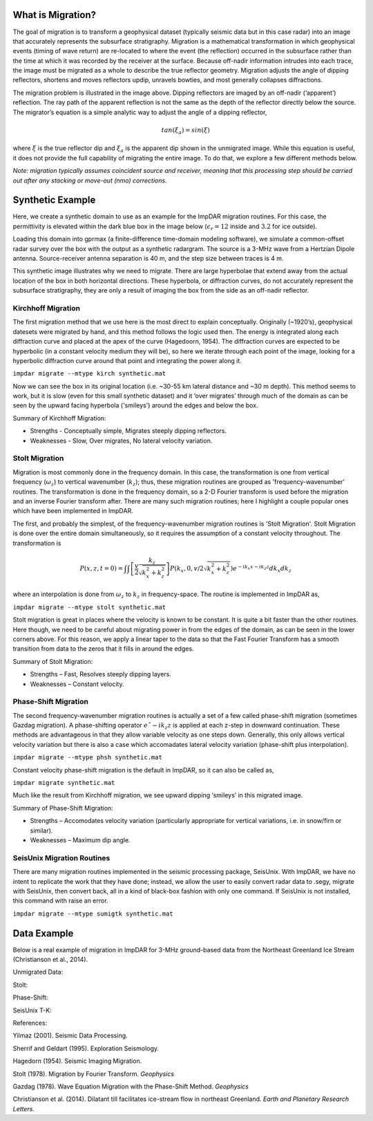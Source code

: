 What is Migration?
===================

The goal of migration is to transform a geophysical dataset (typically seismic data but in this case radar) into an image that accurately represents the subsurface stratigraphy. Migration is a mathematical transformation in which geophysical events (timing of wave return) are re-located to where the event (the reflection) occurred in the subsurface rather than the time at which it was recorded by the receiver at the surface. Because off-nadir information intrudes into each trace, the image must be migrated as a whole to describe the true reflector geometry. Migration adjusts the angle of dipping reflectors, shortens and moves reflectors updip, unravels bowties, and most generally collapses diffractions. 

.. image:: ./migration_figures/migration_cartoon.png

The migration problem is illustrated in the image above. Dipping reflectors are imaged by an off-nadir (‘apparent’) reflection. The ray path of the apparent reflection is not the same as the depth of the reflector directly below the source. The migrator’s equation is a simple analytic way to adjust the angle of a dipping reflector,

.. math:: 
    tan(\xi_a) = sin(\xi)

where :math:`\xi` is the true reflector dip and :math:`\xi_a` is the apparent dip shown in the unmigrated image. While this equation is useful, it does not provide the full capability of migrating the entire image. To do that, we explore a few different methods below. 

*Note: migration typically assumes coincident source and receiver, meaning that this processing step should be carried out after any stacking or move-out (nmo) corrections.*

Synthetic Example
===================

Here, we create a synthetic domain to use as an example for the ImpDAR migration routines. For this case, the permittivity is elevated within the dark blue box in the image below (:math:`\epsilon_r=12` inside and :math:`3.2` for ice outside). 

.. image:: ./migration_figures/permittivity_box.png

Loading this domain into gprmax (a finite-difference time-domain modeling software), we simulate a common-offset radar survey over the box with the output as a synthetic radargram. The source is a 3-MHz wave from a Hertzian Dipole antenna. Source-receiver antenna separation is 40 m, and the step size between traces is 4 m. 

.. image:: ./migration_figures/synthetic.png

This synthetic image illustrates why we need to migrate. There are large hyperbolae that extend away from the actual location of the box in both horizontal directions. These hyperbola, or diffraction curves, do not accurately represent the subsurface stratigraphy, they are only a result of imaging the box from the side as an off-nadir reflector. 

Kirchhoff Migration
--------------------

The first migration method that we use here is the most direct to explain conceptually. Originally (~1920’s), geophysical datesets were migrated by hand, and this method follows the logic used then. The energy is integrated along each diffraction curve and placed at the apex of the curve (Hagedoorn, 1954). The diffraction curves are expected to be hyperbolic (in a constant velocity medium they will be), so here we iterate through each point of the image, looking for a hyperbolic diffraction curve around that point and integrating the power along it.

``impdar migrate --mtype kirch synthetic.mat``

.. image:: ./migration_figures/synthetic_migrated_kirch.png

Now we can see the box in its original location (i.e. ~30-55 km lateral distance and ~30 m depth). This method seems to work, but it is slow (even for this small synthetic dataset) and it ‘over migrates’ through much of the domain as can be seen by the upward facing hyperbola ('smileys') around the edges and below the box.

Summary of Kirchhoff Migration: 

• Strengths - Conceptually simple, Migrates steeply dipping reflectors.

• Weaknesses - Slow, Over migrates, No lateral velocity variation.

Stolt Migration
--------------------

Migration is most commonly done in the frequency domain. In this case, the transformation is one from vertical frequency (:math:`\omega_z`) to vertical wavenumber (:math:`k_z`); thus, these migration routines are grouped as 'frequency-wavenumber' routines. The transformation is done in the frequency domain, so a 2-D Fourier transform is used before the migration and an inverse Fourier transform after. There are many such migration routines; here I highlight a couple popular ones which have been implemented in ImpDAR.

The first, and probably the simplest, of the frequency-wavenumber migration routines is 'Stolt Migration'. Stolt Migration is done over the entire domain simultaneously, so it requires the assumption of a constant velocity throughout. The transformation is

.. math::
    P(x, z, t = 0) = \int \int \left [ \frac{v}{2} \frac{k_z}{\sqrt{k_x^2+k_z^2}} \right ] P \left ( k_x, 0, v \slash 2 \sqrt{k_x^2 + k_z^2} \right ) e^{−ik_x x−ik_z z} dk_x dk_z

where an interpolation is done from :math:`\omega_z` to :math:`k_z` in frequency-space. The routine is implemented in ImpDAR as,

``impdar migrate --mtype stolt synthetic.mat``

.. image:: ./migration_figures/synthetic_migrated_stolt.png

Stolt migration is great in places where the velocity is known to be constant. It is quite a bit faster than the other routines. Here though, we need to be careful about migrating power in from the edges of the domain, as can be seen in the lower corners above. For this reason, we apply a linear taper to the data so that the Fast Fourier Transform has a smooth transition from data to the zeros that it fills in around the edges.

Summary of Stolt Migration:

• Strengths – Fast, Resolves steeply dipping layers.

• Weaknesses – Constant velocity.

Phase-Shift Migration
-----------------------

The second frequency-wavenumber migration routines is actually a set of a few called phase-shift migration (sometimes Gazdag migration). A phase-shifting operator :math:`eˆ{-ik_z z}` is applied at each z-step in downward continuation. These methods are advantageous in that they allow variable velocity as one steps down. Generally, this only allows vertical velocity variation but there is also a case which accomadates lateral velocity variation (phase-shift plus interpolation).

``impdar migrate --mtype phsh synthetic.mat``

Constant velocity phase-shift migration is the default in ImpDAR, so it can also be called as,

``impdar migrate synthetic.mat``

.. image:: ./migration_figures/synthetic_migrated_phsh.png

Much like the result from Kirchhoff migration, we see upward dipping ‘smileys’ in this migrated image.

Summary of Phase-Shift Migration:

• Strengths – Accomodates velocity variation (particularly appropriate for vertical variations, i.e. in snow/firn or similar).

• Weaknesses – Maximum dip angle.

SeisUnix Migration Routines
----------------------------

There are many migration routines implemented in the seismic processing package, SeisUnix. With ImpDAR, we have no intent to replicate the work that they have done; instead, we allow the user to easily convert radar data to .segy, migrate with SeisUnix, then convert back, all in a kind of black-box fashion with only one command. If SeisUnix is not installed, this command with raise an error. 

``impdar migrate --mtype sumigtk synthetic.mat``

.. image:: ./migration_figures/synthetic_migrated_sumigtk.png

Data Example
===================

Below is a real example of migration in ImpDAR for 3-MHz ground-based data from the Northeast Greenland Ice Stream (Christianson et al., 2014).

Unmigrated Data:

.. image:: ./migration_figures/NEGIS_unmigrated.png

Stolt:

.. image:: ./migration_figures/NEGIS_stolt.png

Phase-Shift:

.. image:: ./migration_figures/NEGIS_phsh.png

SeisUnix T-K:

.. image:: ./migration_figures/NEGIS_sumigtk.png


References:

Yilmaz (2001). Seismic Data Processing.

Sherrif and Geldart (1995). Exploration Seismology.

Hagedorn (1954). Seismic Imaging Migration.

Stolt (1978). Migration by Fourier Transform. *Geophysics*

Gazdag (1978). Wave Equation Migration with the Phase-Shift Method. *Geophysics*

Christianson et al. (2014). Dilatant till facilitates ice-stream flow in northeast Greenland. *Earth and Planetary Research Letters.*
